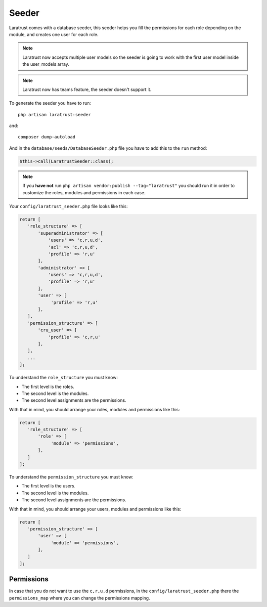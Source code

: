 Seeder
======

Laratrust comes with a database seeder, this seeder helps you fill the permissions for each role depending on the module, and creates one user for each role.

.. NOTE::
    Laratrust now accepts multiple user models so the seeder is going to work with the first user model inside the user_models array.

.. NOTE::
    Laratrust now has teams feature, the seeder doesn't support it.

To generate the seeder you have to run::

    php artisan laratrust:seeder

and::

    composer dump-autoload

And in the ``database/seeds/DatabaseSeeder.php`` file you have to add this to the ``run`` method:

.. code-block:: php

    $this->call(LaratrustSeeder::class);

.. NOTE::
    If you **have not** run ``php artisan vendor:publish --tag="laratrust"`` you should run it in order to customize the roles, modules and permissions in each case.

Your ``config/laratrust_seeder.php`` file looks like this:

.. code-block:: php

    return [
       'role_structure' => [
           'superadministrator' => [
               'users' => 'c,r,u,d',
               'acl' => 'c,r,u,d',
               'profile' => 'r,u'
           ],
           'administrator' => [
               'users' => 'c,r,u,d',
               'profile' => 'r,u'
           ],
           'user' => [
                'profile' => 'r,u'
           ],
       ],
       'permission_structure' => [
           'cru_user' => [
               'profile' => 'c,r,u'
           ],
       ],
       ...
    ];

To understand the ``role_structure`` you must know:

* The first level is the roles.
* The second level is the modules.
* The second level assignments are the permissions.

With that in mind, you should arrange your roles, modules and permissions like this:

.. code-block:: php

    return [
       'role_structure' => [
           'role' => [
                'module' => 'permissions',
           ],
       ]
    ];

To understand the ``permission_structure`` you must know:

* The first level is the users.
* The second level is the modules.
* The second level assignments are the permissions.

With that in mind, you should arrange your users, modules and permissions like this:

.. code-block:: php

    return [
       'permission_structure' => [
           'user' => [
                'module' => 'permissions',
           ],
       ]
    ];

Permissions
-----------

In case that you do not want to use the ``c,r,u,d`` permissions, in the ``config/laratrust_seeder.php`` there the ``permissions_map`` where you can change the permissions mapping.